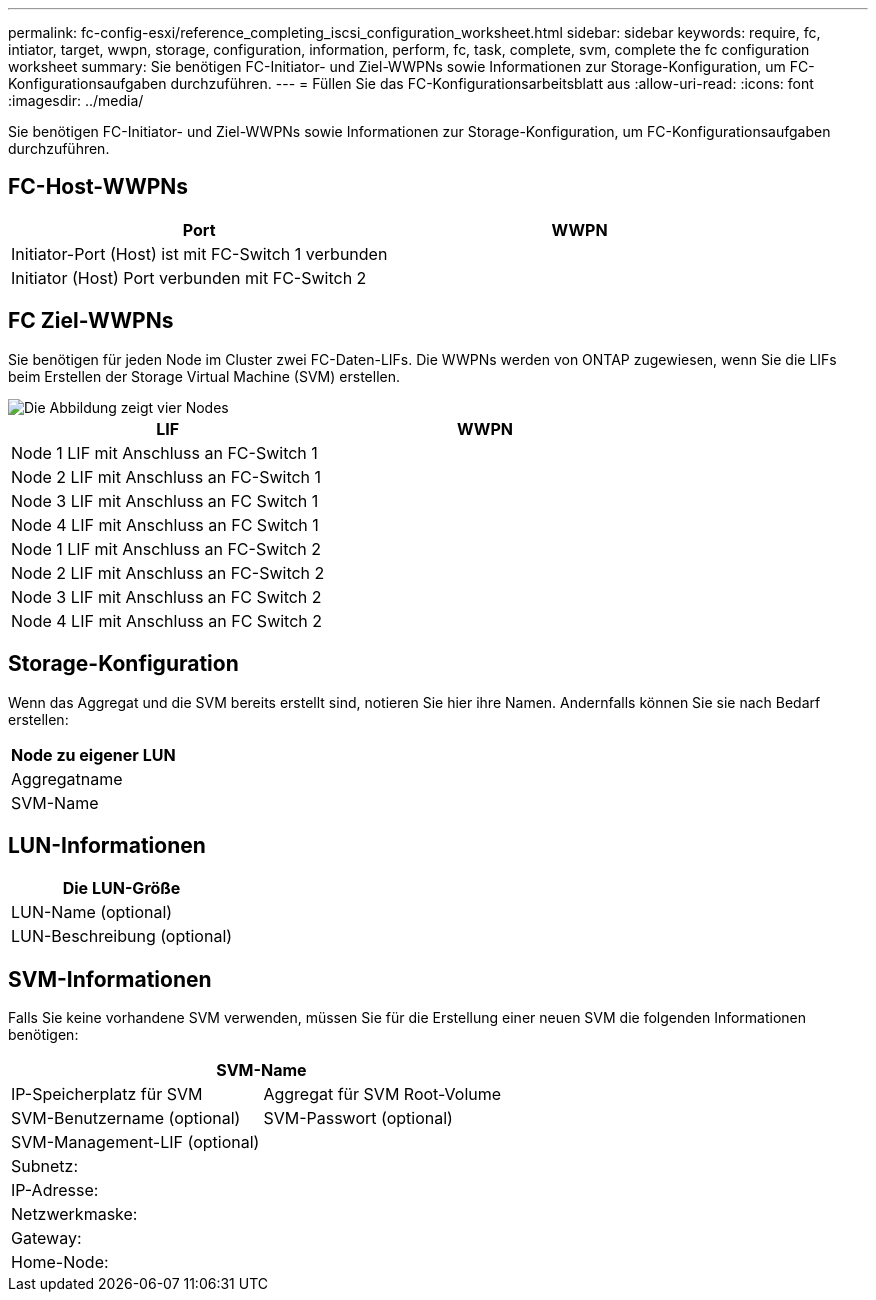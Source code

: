---
permalink: fc-config-esxi/reference_completing_iscsi_configuration_worksheet.html 
sidebar: sidebar 
keywords: require, fc, intiator, target, wwpn, storage, configuration, information, perform, fc, task, complete, svm, complete the fc configuration worksheet 
summary: Sie benötigen FC-Initiator- und Ziel-WWPNs sowie Informationen zur Storage-Konfiguration, um FC-Konfigurationsaufgaben durchzuführen. 
---
= Füllen Sie das FC-Konfigurationsarbeitsblatt aus
:allow-uri-read: 
:icons: font
:imagesdir: ../media/


[role="lead"]
Sie benötigen FC-Initiator- und Ziel-WWPNs sowie Informationen zur Storage-Konfiguration, um FC-Konfigurationsaufgaben durchzuführen.



== FC-Host-WWPNs

|===
| Port | WWPN 


 a| 
Initiator-Port (Host) ist mit FC-Switch 1 verbunden
 a| 



 a| 
Initiator (Host) Port verbunden mit FC-Switch 2
 a| 

|===


== FC Ziel-WWPNs

Sie benötigen für jeden Node im Cluster zwei FC-Daten-LIFs. Die WWPNs werden von ONTAP zugewiesen, wenn Sie die LIFs beim Erstellen der Storage Virtual Machine (SVM) erstellen.

image::../media/network_fc_or_iscsi_express_fc_esxi.gif[Die Abbildung zeigt vier Nodes,two switches,and a host. Each node has two LIFs]

|===
| LIF | WWPN 


 a| 
Node 1 LIF mit Anschluss an FC-Switch 1
 a| 



 a| 
Node 2 LIF mit Anschluss an FC-Switch 1
 a| 



 a| 
Node 3 LIF mit Anschluss an FC Switch 1
 a| 



 a| 
Node 4 LIF mit Anschluss an FC Switch 1
 a| 



 a| 
Node 1 LIF mit Anschluss an FC-Switch 2
 a| 



 a| 
Node 2 LIF mit Anschluss an FC-Switch 2
 a| 



 a| 
Node 3 LIF mit Anschluss an FC Switch 2
 a| 



 a| 
Node 4 LIF mit Anschluss an FC Switch 2
 a| 

|===


== Storage-Konfiguration

Wenn das Aggregat und die SVM bereits erstellt sind, notieren Sie hier ihre Namen. Andernfalls können Sie sie nach Bedarf erstellen:

|===
| Node zu eigener LUN 


 a| 
Aggregatname



 a| 
SVM-Name

|===


== LUN-Informationen

|===
| Die LUN-Größe 


 a| 
LUN-Name (optional)



 a| 
LUN-Beschreibung (optional)

|===


== SVM-Informationen

Falls Sie keine vorhandene SVM verwenden, müssen Sie für die Erstellung einer neuen SVM die folgenden Informationen benötigen:

[cols="1a,1a"]
|===
2+| SVM-Name 


 a| 
IP-Speicherplatz für SVM



 a| 
Aggregat für SVM Root-Volume



 a| 
SVM-Benutzername (optional)



 a| 
SVM-Passwort (optional)



 a| 
SVM-Management-LIF (optional)



 a| 
 a| 
Subnetz:



 a| 
 a| 
IP-Adresse:



 a| 
 a| 
Netzwerkmaske:



 a| 
 a| 
Gateway:



 a| 
 a| 
Home-Node:



 a| 
 a| 
Startanschluss:

|===
